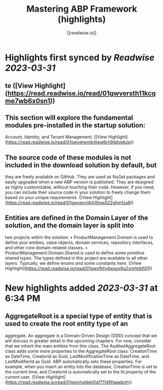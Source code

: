:PROPERTIES:
:title: Mastering ABP Framework (highlights)
:author: [[readwise.io]]
:full-title: "Mastering ABP Framework"
:category: #articles
:url: https://readwise.io/reader/document_raw_content/5278921
:END:

* Highlights first synced by [[Readwise]] [[2023-03-31]]
** te ([View Highlight](https://read.readwise.io/read/01gwversth11kcqme7wb6x0sn1))
** This section will explore the fundamental modules pre-installed in the startup solution:
Account, Identity, and Tenant Management. ([View Highlight](https://read.readwise.io/read/01gwvetwmb4teqj6rh9ddypbzp))
** The source code of these modules is not included in the download solution by default, but
they are freely available on GitHub. They are used as NuGet packages and easily upgraded
when a new ABP version is published. They are designed as highly customizable, without
touching their code. However, if you need, you can include their source code in your
solution to freely change them based on your unique requirements. ([View Highlight](https://read.readwise.io/read/01gwvevvj4rh0hqe522ghmfza6))
** Entities are defined in the Domain Layer of the solution, and the domain layer is split into
two projects within the solution:
•   ProductManagement.Domain is used to define your entities, value objects, domain
services, repository interfaces, and other core domain-related classes.
•   ProductManagement.Domain.Shared is used to define some primitive shared
types. The types defined in this project are available to all other layers. Typically, we
define enums and some constants here. ([View Highlight](https://read.readwise.io/read/01gwvfhhybeqyx6g2xmhhbfj01))
* New highlights added [[2023-03-31]] at 6:34 PM
** AggregateRoot is a special type of entity that is used to create the root entity type of an
aggregate. An aggregate is a Domain-Driven Design (DDD) concept that we will discuss
in greater detail in the upcoming chapters. For now, consider that we inherit the main
entities from this class.
The AuditedAggregateRoot class adds some more properties to the
AggregateRoot class: CreationTime as DateTime, CreatorId as Guid,
LastModificationTime as DateTime, and LastModifierId as Guid.
ABP automatically sets these properties. For example, when you insert an entity into the
database, CreationTime is set to the current time, and CreatorId is automatically set
to the Id property of the current user. ([View Highlight](https://read.readwise.io/read/01gwvhxkbkt0qf71149fgawbnh))